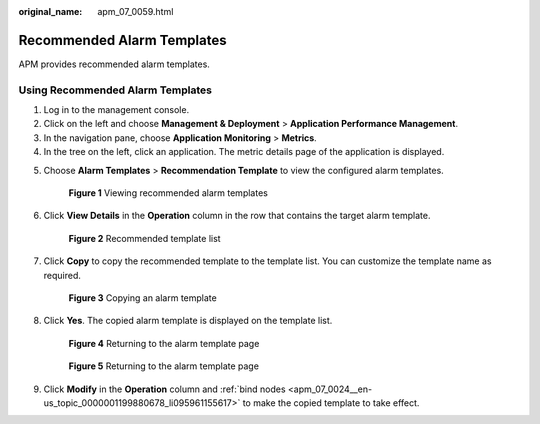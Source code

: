 :original_name: apm_07_0059.html

.. _apm_07_0059:

Recommended Alarm Templates
===========================

APM provides recommended alarm templates.

Using Recommended Alarm Templates
---------------------------------

#. Log in to the management console.
#. Click |image1| on the left and choose **Management & Deployment** > **Application Performance Management**.
#. In the navigation pane, choose **Application Monitoring** > **Metrics**.
#. In the tree on the left, click an application. The metric details page of the application is displayed.

5. Choose **Alarm Templates** > **Recommendation Template** to view the configured alarm templates.


   .. figure:: /_static/images/en-us_image_0000001677005969.png
      :alt: **Figure 1** Viewing recommended alarm templates

      **Figure 1** Viewing recommended alarm templates

6. Click **View Details** in the **Operation** column in the row that contains the target alarm template.


   .. figure:: /_static/images/en-us_image_0000001628411172.png
      :alt: **Figure 2** Recommended template list

      **Figure 2** Recommended template list

7. Click **Copy** to copy the recommended template to the template list. You can customize the template name as required.


   .. figure:: /_static/images/en-us_image_0000001676892669.png
      :alt: **Figure 3** Copying an alarm template

      **Figure 3** Copying an alarm template

8. Click **Yes**. The copied alarm template is displayed on the template list.


   .. figure:: /_static/images/en-us_image_0000001341053124.png
      :alt: **Figure 4** Returning to the alarm template page

      **Figure 4** Returning to the alarm template page


   .. figure:: /_static/images/en-us_image_0000001676894365.png
      :alt: **Figure 5** Returning to the alarm template page

      **Figure 5** Returning to the alarm template page

9. Click **Modify** in the **Operation** column and :ref:`bind nodes <apm_07_0024__en-us_topic_0000001199880678_li095961155617>` to make the copied template to take effect.

.. |image1| image:: /_static/images/en-us_image_0000001592697669.png
